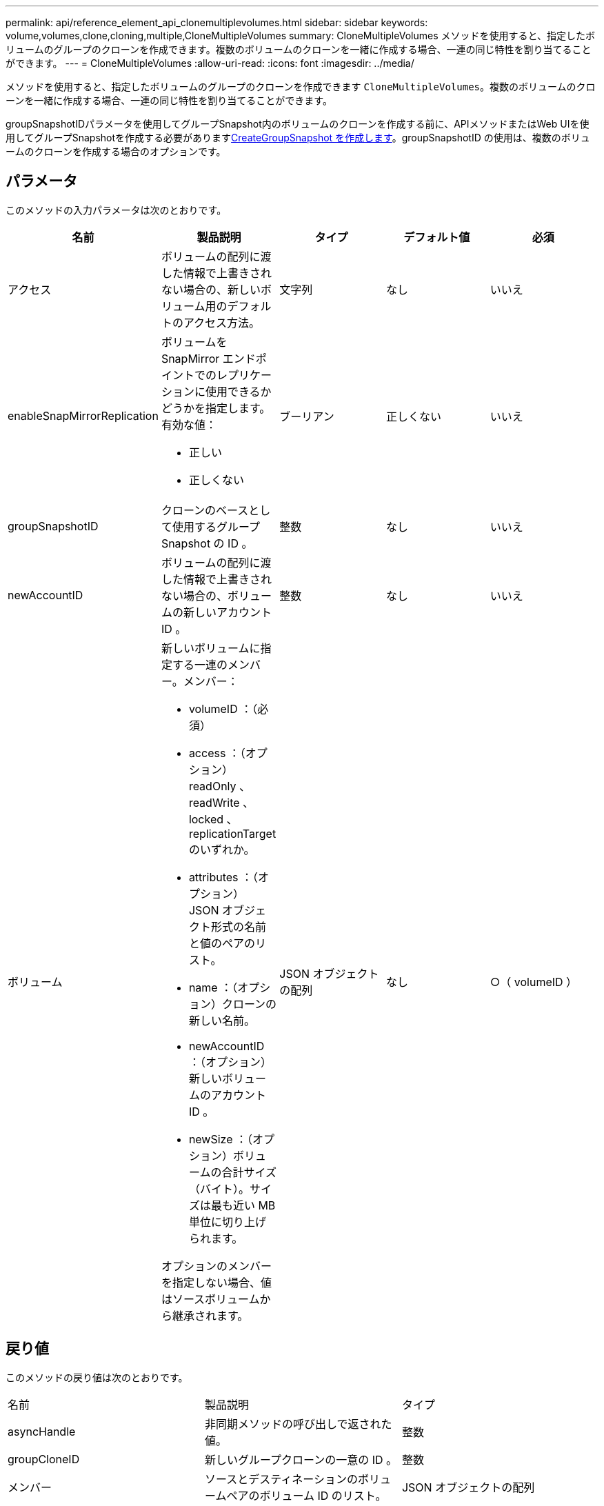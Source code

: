 ---
permalink: api/reference_element_api_clonemultiplevolumes.html 
sidebar: sidebar 
keywords: volume,volumes,clone,cloning,multiple,CloneMultipleVolumes 
summary: CloneMultipleVolumes メソッドを使用すると、指定したボリュームのグループのクローンを作成できます。複数のボリュームのクローンを一緒に作成する場合、一連の同じ特性を割り当てることができます。 
---
= CloneMultipleVolumes
:allow-uri-read: 
:icons: font
:imagesdir: ../media/


[role="lead"]
メソッドを使用すると、指定したボリュームのグループのクローンを作成できます `CloneMultipleVolumes`。複数のボリュームのクローンを一緒に作成する場合、一連の同じ特性を割り当てることができます。

groupSnapshotIDパラメータを使用してグループSnapshot内のボリュームのクローンを作成する前に、APIメソッドまたはWeb UIを使用してグループSnapshotを作成する必要がありますxref:reference_element_api_creategroupsnapshot.adoc[CreateGroupSnapshot を作成します]。groupSnapshotID の使用は、複数のボリュームのクローンを作成する場合のオプションです。



== パラメータ

このメソッドの入力パラメータは次のとおりです。

|===
| 名前 | 製品説明 | タイプ | デフォルト値 | 必須 


 a| 
アクセス
 a| 
ボリュームの配列に渡した情報で上書きされない場合の、新しいボリューム用のデフォルトのアクセス方法。
 a| 
文字列
 a| 
なし
 a| 
いいえ



 a| 
enableSnapMirrorReplication
 a| 
ボリュームを SnapMirror エンドポイントでのレプリケーションに使用できるかどうかを指定します。有効な値：

* 正しい
* 正しくない

 a| 
ブーリアン
 a| 
正しくない
 a| 
いいえ



 a| 
groupSnapshotID
 a| 
クローンのベースとして使用するグループ Snapshot の ID 。
 a| 
整数
 a| 
なし
 a| 
いいえ



 a| 
newAccountID
 a| 
ボリュームの配列に渡した情報で上書きされない場合の、ボリュームの新しいアカウント ID 。
 a| 
整数
 a| 
なし
 a| 
いいえ



 a| 
ボリューム
 a| 
新しいボリュームに指定する一連のメンバー。メンバー：

* volumeID ：（必須）
* access ：（オプション） readOnly 、 readWrite 、 locked 、 replicationTarget のいずれか。
* attributes ：（オプション） JSON オブジェクト形式の名前と値のペアのリスト。
* name ：（オプション）クローンの新しい名前。
* newAccountID ：（オプション）新しいボリュームのアカウント ID 。
* newSize ：（オプション）ボリュームの合計サイズ（バイト）。サイズは最も近い MB 単位に切り上げられます。


オプションのメンバーを指定しない場合、値はソースボリュームから継承されます。
 a| 
JSON オブジェクトの配列
 a| 
なし
 a| 
○（ volumeID ）

|===


== 戻り値

このメソッドの戻り値は次のとおりです。

|===


| 名前 | 製品説明 | タイプ 


 a| 
asyncHandle
 a| 
非同期メソッドの呼び出しで返された値。
 a| 
整数



 a| 
groupCloneID
 a| 
新しいグループクローンの一意の ID 。
 a| 
整数



 a| 
メンバー
 a| 
ソースとデスティネーションのボリュームペアのボリューム ID のリスト。
 a| 
JSON オブジェクトの配列

|===


== 要求例

このメソッドの要求例を次に示します。

[listing]
----
{
   "method": "CloneMultipleVolumes",
   "params": {
       "volumes": [
           {
              "volumeID": 5
              "name":"foxhill",
              "access":"readOnly"
              },
           {
              "volumeID": 18
              },
           {
             "volumeID": 20
              }
     ]
   },
   "id": 1
}
----


== 応答例

このメソッドの応答例を次に示します。

[listing]
----
{
  "id": 1,
  "result": {
    "asyncHandle": 12,
    "groupCloneID": 4,
    "members": [
     {
      "srcVolumeID": 5,
      "volumeID": 29
     },
     {
      "srcVolumeID": 18,
      "volumeID": 30
     },
     {
      "srcVolumeID": 20,
      "volumeID": 31
      }
    ]
  }
}
----


== 新規導入バージョン

9.6
